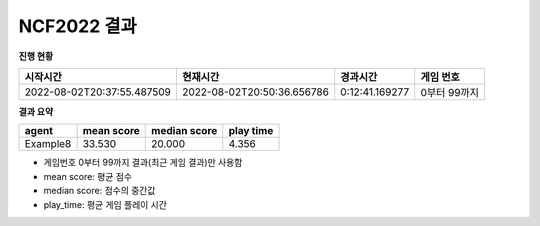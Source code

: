 
NCF2022 결과
===============
**진행 현황**

.. list-table::
   :header-rows: 1
 
   * - 시작시간
     - 현재시간
     - 경과시간
     - 게임 번호
   * - 2022-08-02T20:37:55.487509
     - 2022-08-02T20:50:36.656786
     - 0:12:41.169277
     - 0부터 99까지

**결과 요약**

.. list-table::
   :header-rows: 1

   * - agent
     - mean score
     - median score
     - play time
   * - Example8
     - 33.530
     - 20.000
     - 4.356

- 게임번호 0부터 99까지 결과(최근 게임 결과)만 사용함
- mean score: 평균 점수
- median score: 점수의 중간값
- play_time: 평균 게임 플레이 시간
